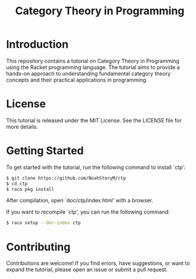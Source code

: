 #+TITLE: Category Theory in Programming
* Table of Contents                                       :TOC_5_gh:noexport:
- [[#introduction][Introduction]]
- [[#license][License]]
- [[#getting-started][Getting Started]]
- [[#contributing][Contributing]]

* Introduction
This repository contains a tutorial on Category Theory in Programming using the
Racket programming language. The tutorial aims to provide a hands-on approach to
understanding fundamental category theory concepts and their practical applications
in programming.

* License
This tutorial is released under the MIT License. See the LICENSE file for more details.

* Getting Started
To get started with the tutorial, run the following command to install `ctp':

#+begin_src sh
  $ git clone https://github.com/NoahStoryM/ctp
  $ cd ctp
  $ raco pkg install
#+end_src

After compilation, open `doc/ctp/index.html' with a browser.

If you want to recompile `ctp', you can run the following command:
#+begin_src sh
  $ raco setup --doc-index ctp
#+end_src

* Contributing
Contributions are welcome! If you find errors, have suggestions, or want to
expand the tutorial, please open an issue or submit a pull request.
